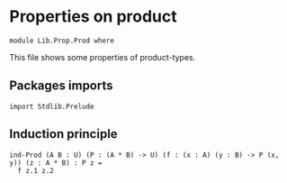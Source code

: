 #+NAME: Prod
#+AUTHOR: Johann Rosain

* Properties on product

  #+begin_src ctt
  module Lib.Prop.Prod where
  #+end_src

This file shows some properties of product-types.

** Packages imports

   #+begin_src ctt
  import Stdlib.Prelude
   #+end_src

** Induction principle

   #+begin_src ctt
  ind-Prod (A B : U) (P : (A * B) -> U) (f : (x : A) (y : B) -> P (x, y)) (z : A * B) : P z =
    f z.1 z.2
   #+end_src

#+RESULTS:
: Typecheck has succeeded.
